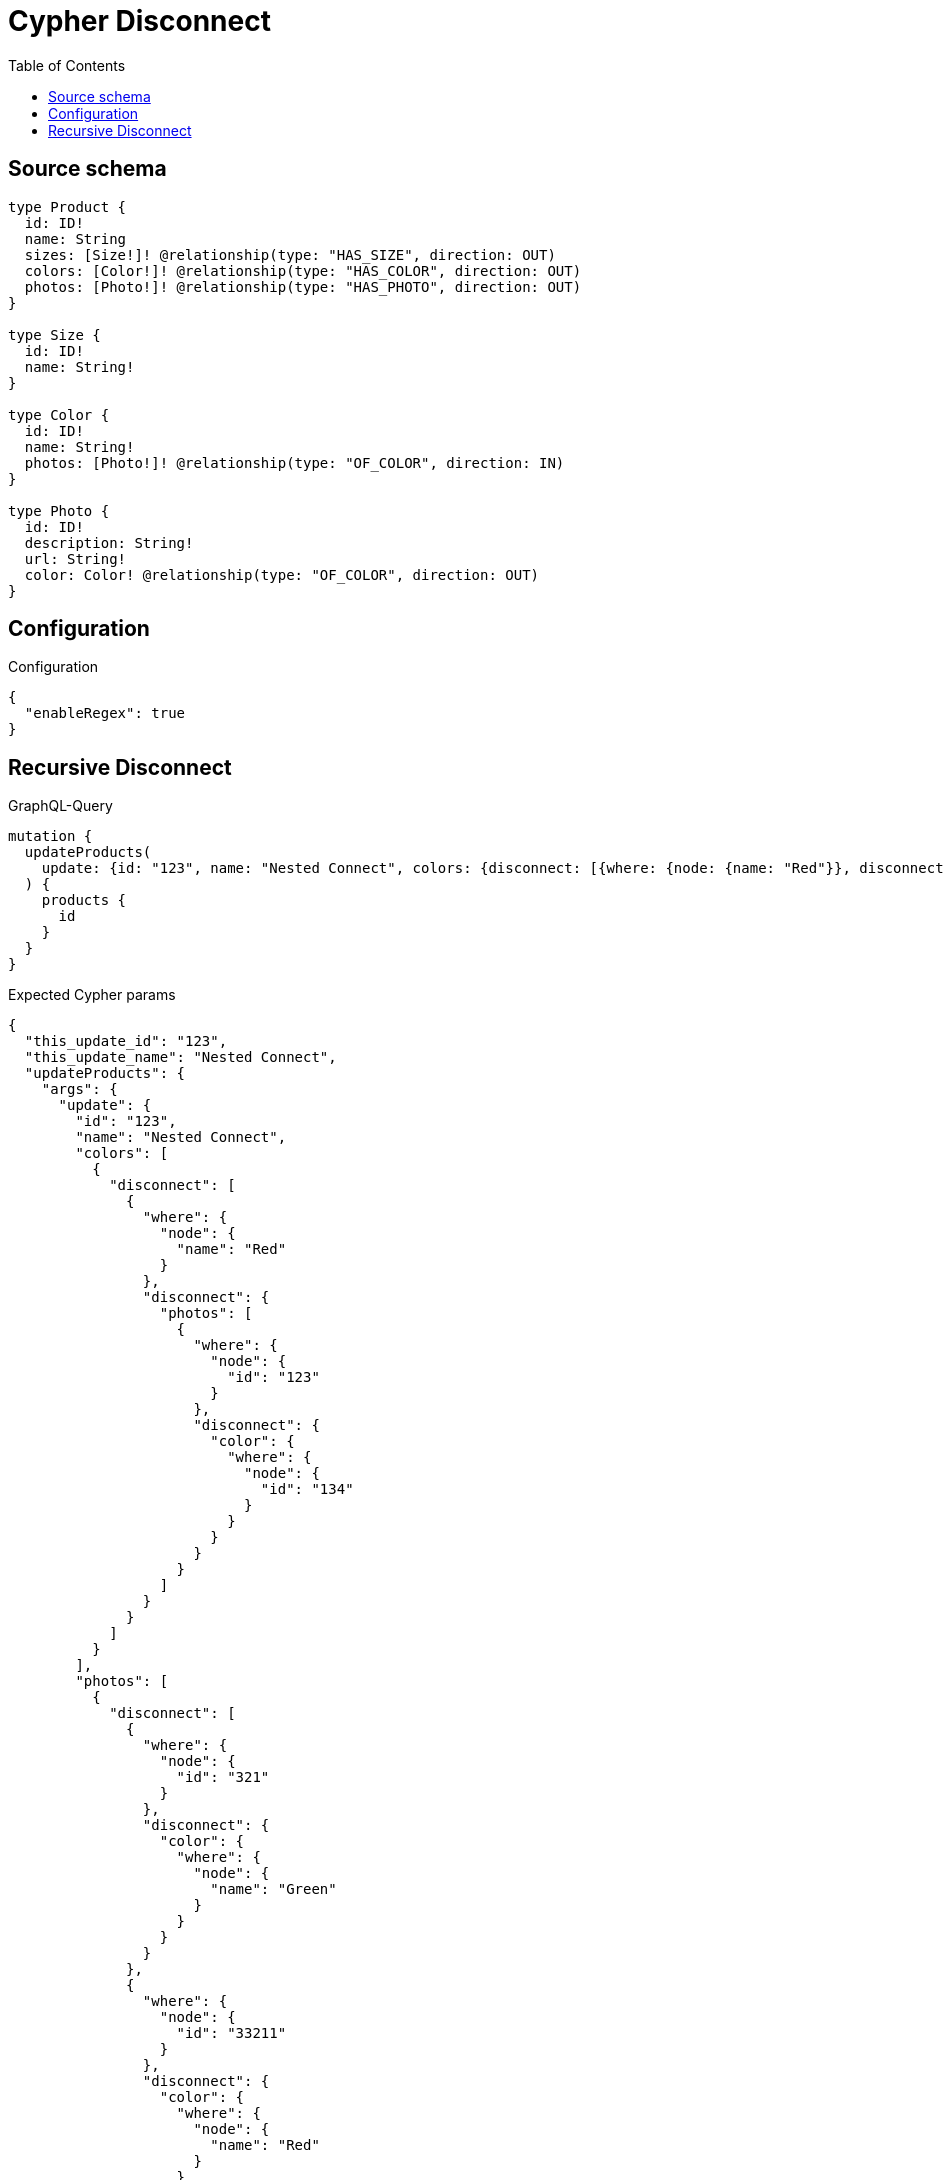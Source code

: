 :toc:

= Cypher Disconnect

== Source schema

[source,graphql,schema=true]
----
type Product {
  id: ID!
  name: String
  sizes: [Size!]! @relationship(type: "HAS_SIZE", direction: OUT)
  colors: [Color!]! @relationship(type: "HAS_COLOR", direction: OUT)
  photos: [Photo!]! @relationship(type: "HAS_PHOTO", direction: OUT)
}

type Size {
  id: ID!
  name: String!
}

type Color {
  id: ID!
  name: String!
  photos: [Photo!]! @relationship(type: "OF_COLOR", direction: IN)
}

type Photo {
  id: ID!
  description: String!
  url: String!
  color: Color! @relationship(type: "OF_COLOR", direction: OUT)
}
----

== Configuration

.Configuration
[source,json,schema-config=true]
----
{
  "enableRegex": true
}
----
== Recursive Disconnect

.GraphQL-Query
[source,graphql]
----
mutation {
  updateProducts(
    update: {id: "123", name: "Nested Connect", colors: {disconnect: [{where: {node: {name: "Red"}}, disconnect: {photos: [{where: {node: {id: "123"}}, disconnect: {color: {where: {node: {id: "134"}}}}}]}}]}, photos: {disconnect: [{where: {node: {id: "321"}}, disconnect: {color: {where: {node: {name: "Green"}}}}}, {where: {node: {id: "33211"}}, disconnect: {color: {where: {node: {name: "Red"}}}}}]}}
  ) {
    products {
      id
    }
  }
}
----

.Expected Cypher params
[source,json]
----
{
  "this_update_id": "123",
  "this_update_name": "Nested Connect",
  "updateProducts": {
    "args": {
      "update": {
        "id": "123",
        "name": "Nested Connect",
        "colors": [
          {
            "disconnect": [
              {
                "where": {
                  "node": {
                    "name": "Red"
                  }
                },
                "disconnect": {
                  "photos": [
                    {
                      "where": {
                        "node": {
                          "id": "123"
                        }
                      },
                      "disconnect": {
                        "color": {
                          "where": {
                            "node": {
                              "id": "134"
                            }
                          }
                        }
                      }
                    }
                  ]
                }
              }
            ]
          }
        ],
        "photos": [
          {
            "disconnect": [
              {
                "where": {
                  "node": {
                    "id": "321"
                  }
                },
                "disconnect": {
                  "color": {
                    "where": {
                      "node": {
                        "name": "Green"
                      }
                    }
                  }
                }
              },
              {
                "where": {
                  "node": {
                    "id": "33211"
                  }
                },
                "disconnect": {
                  "color": {
                    "where": {
                      "node": {
                        "name": "Red"
                      }
                    }
                  }
                }
              }
            ]
          }
        ]
      }
    }
  }
}
----

.Expected Cypher output
[source,cypher]
----
MATCH (this:Product)

SET this.id = $this_update_id
SET this.name = $this_update_name
WITH this
CALL {
WITH this
OPTIONAL MATCH (this)-[this_colors0_disconnect0_rel:HAS_COLOR]->(this_colors0_disconnect0:Color)
WHERE this_colors0_disconnect0.name = $updateProducts.args.update.colors[0].disconnect[0].where.node.name
FOREACH(_ IN CASE this_colors0_disconnect0 WHEN NULL THEN [] ELSE [1] END | 
DELETE this_colors0_disconnect0_rel
)
WITH this, this_colors0_disconnect0
CALL {
WITH this, this_colors0_disconnect0
OPTIONAL MATCH (this_colors0_disconnect0)<-[this_colors0_disconnect0_photos0_rel:OF_COLOR]-(this_colors0_disconnect0_photos0:Photo)
WHERE this_colors0_disconnect0_photos0.id = $updateProducts.args.update.colors[0].disconnect[0].disconnect.photos[0].where.node.id
FOREACH(_ IN CASE this_colors0_disconnect0_photos0 WHEN NULL THEN [] ELSE [1] END | 
DELETE this_colors0_disconnect0_photos0_rel
)
WITH this, this_colors0_disconnect0, this_colors0_disconnect0_photos0
CALL {
WITH this, this_colors0_disconnect0, this_colors0_disconnect0_photos0
OPTIONAL MATCH (this_colors0_disconnect0_photos0)-[this_colors0_disconnect0_photos0_color0_rel:OF_COLOR]->(this_colors0_disconnect0_photos0_color0:Color)
WHERE this_colors0_disconnect0_photos0_color0.id = $updateProducts.args.update.colors[0].disconnect[0].disconnect.photos.disconnect.color.where.node.id
FOREACH(_ IN CASE this_colors0_disconnect0_photos0_color0 WHEN NULL THEN [] ELSE [1] END | 
DELETE this_colors0_disconnect0_photos0_color0_rel
)
RETURN count(*)
}
RETURN count(*)
}
RETURN count(*)
}
WITH this
CALL {
WITH this
OPTIONAL MATCH (this)-[this_photos0_disconnect0_rel:HAS_PHOTO]->(this_photos0_disconnect0:Photo)
WHERE this_photos0_disconnect0.id = $updateProducts.args.update.photos[0].disconnect[0].where.node.id
FOREACH(_ IN CASE this_photos0_disconnect0 WHEN NULL THEN [] ELSE [1] END | 
DELETE this_photos0_disconnect0_rel
)
WITH this, this_photos0_disconnect0
CALL {
WITH this, this_photos0_disconnect0
OPTIONAL MATCH (this_photos0_disconnect0)-[this_photos0_disconnect0_color0_rel:OF_COLOR]->(this_photos0_disconnect0_color0:Color)
WHERE this_photos0_disconnect0_color0.name = $updateProducts.args.update.photos[0].disconnect.disconnect.color.where.node.name
FOREACH(_ IN CASE this_photos0_disconnect0_color0 WHEN NULL THEN [] ELSE [1] END | 
DELETE this_photos0_disconnect0_color0_rel
)
RETURN count(*)
}
RETURN count(*)
}
WITH this
CALL {
WITH this
OPTIONAL MATCH (this)-[this_photos0_disconnect1_rel:HAS_PHOTO]->(this_photos0_disconnect1:Photo)
WHERE this_photos0_disconnect1.id = $updateProducts.args.update.photos[0].disconnect[1].where.node.id
FOREACH(_ IN CASE this_photos0_disconnect1 WHEN NULL THEN [] ELSE [1] END | 
DELETE this_photos0_disconnect1_rel
)
WITH this, this_photos0_disconnect1
CALL {
WITH this, this_photos0_disconnect1
OPTIONAL MATCH (this_photos0_disconnect1)-[this_photos0_disconnect1_color0_rel:OF_COLOR]->(this_photos0_disconnect1_color0:Color)
WHERE this_photos0_disconnect1_color0.name = $updateProducts.args.update.photos[0].disconnect.disconnect.color.where.node.name
FOREACH(_ IN CASE this_photos0_disconnect1_color0 WHEN NULL THEN [] ELSE [1] END | 
DELETE this_photos0_disconnect1_color0_rel
)
RETURN count(*)
}
RETURN count(*)
}

RETURN this { .id } AS this
----

